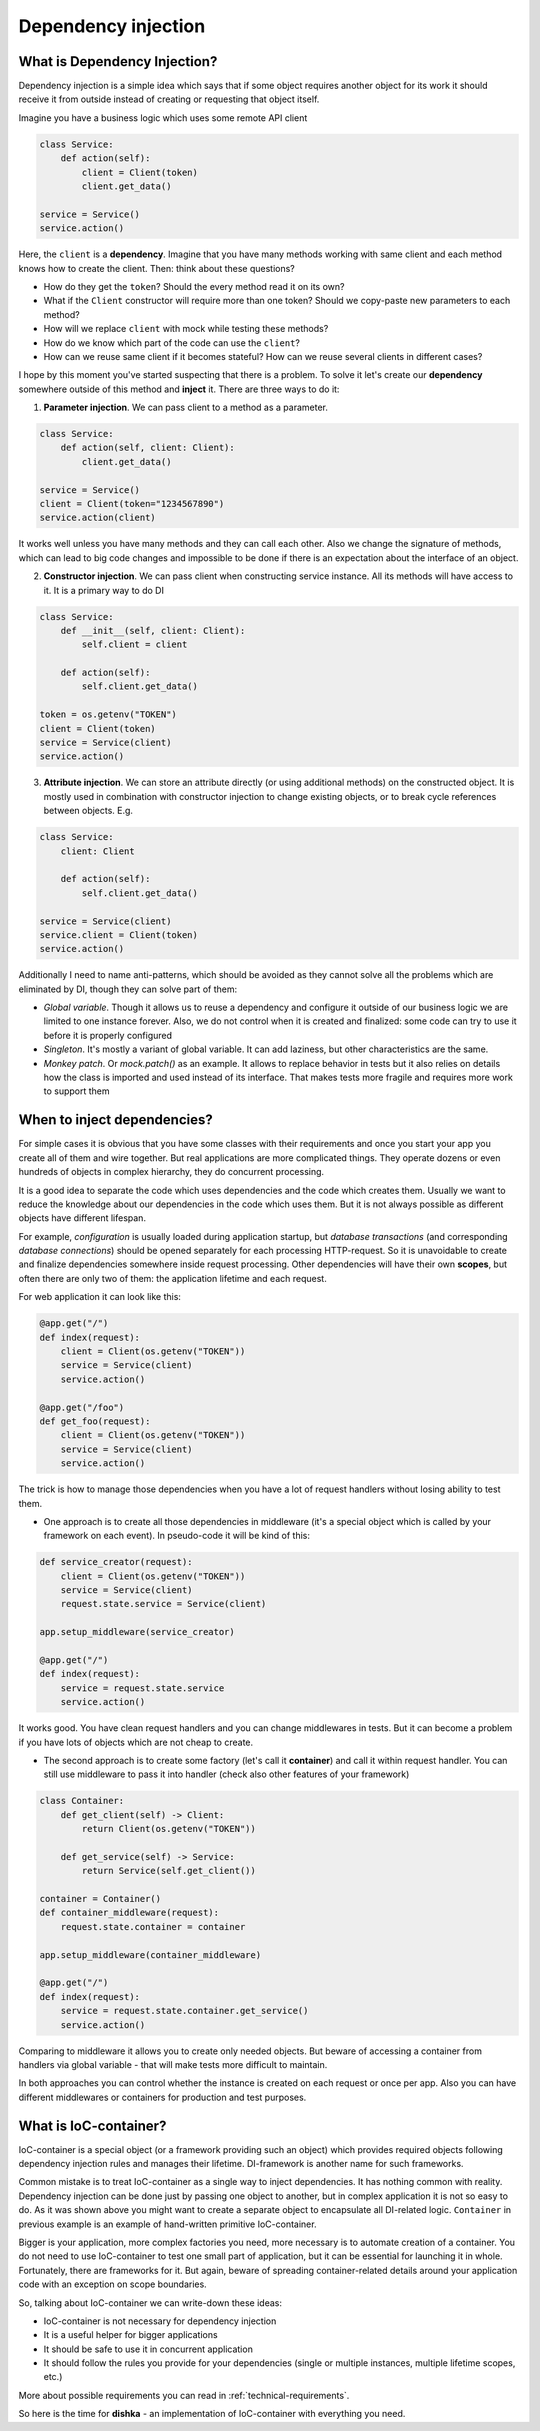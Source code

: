 Dependency injection
*************************

What is Dependency Injection?
==================================

Dependency injection is a simple idea which says that if some object requires another object for its work it should receive it from outside instead of creating or requesting that object itself.

Imagine you have a business logic which uses some remote API client

.. code-block:: python

    class Service:
        def action(self):
            client = Client(token)
            client.get_data()

    service = Service()
    service.action()

Here, the ``client`` is a **dependency**. Imagine that you have many methods working with same client and each method knows how to create the client. Then: think about these questions?

* How do they get the ``token``? Should the every method read it on its own?
* What if the ``Client`` constructor will require more than one token? Should we copy-paste new parameters to each method?
* How will we replace ``client`` with mock while testing these methods?
* How do we know which part of the code can use the ``client``?
* How can we reuse same client if it becomes stateful? How can we reuse several clients in different cases?

I hope by this moment you've started suspecting that there is a problem. To solve it let's create our **dependency** somewhere outside of this method and **inject** it.
There are three ways to do it:

1. **Parameter injection**. We can pass client to a method as a parameter.

.. code-block:: python

    class Service:
        def action(self, client: Client):
            client.get_data()

    service = Service()
    client = Client(token="1234567890")
    service.action(client)

It works well unless you have many methods and they can call each other. Also we change the signature of methods, which can lead to big code changes and impossible to be done if there is an expectation about the interface of an object.

2. **Constructor injection**. We can pass client when constructing service instance. All its methods will have access to it. It is a primary way to do DI

.. code-block:: python

    class Service:
        def __init__(self, client: Client):
            self.client = client

        def action(self):
            self.client.get_data()

    token = os.getenv("TOKEN")
    client = Client(token)
    service = Service(client)
    service.action()

3. **Attribute injection**. We can store an attribute directly (or using additional methods) on the constructed object. It is mostly used in combination with constructor injection to change existing objects, or to break cycle references between objects. E.g.

.. code-block:: python

    class Service:
        client: Client

        def action(self):
            self.client.get_data()

    service = Service(client)
    service.client = Client(token)
    service.action()

Additionally I need to name anti-patterns, which should be avoided as they cannot solve all the problems which are eliminated by DI, though they can solve part of them:

* *Global variable*. Though it allows us to reuse a dependency and configure it outside of our business logic we are limited to one instance forever. Also, we do not control when it is created and finalized: some code can try to use it before it is properly configured

* *Singleton*. It's mostly a variant of global variable. It can add laziness, but other characteristics are the same.

* *Monkey patch*. Or `mock.patch()` as an example. It allows to replace behavior in tests but it also relies on details how the class is imported and used instead of its interface. That makes tests more fragile and requires more work to support them

When to inject dependencies?
===================================

For simple cases it is obvious that you have some classes with their requirements and once you start your app you create all of them and wire together. But real applications are more complicated things. They operate dozens or even hundreds of objects in complex hierarchy, they do concurrent processing.


It is a good idea to separate the code which uses dependencies and the code which creates them. Usually we want to reduce the knowledge about our dependencies in the code which uses them. But it is not always possible as different objects have different lifespan.

For example, *configuration* is usually loaded during application startup, but *database transactions* (and corresponding *database connections*) should be opened separately for each processing HTTP-request. So it is unavoidable to create and finalize dependencies somewhere inside request processing. Other dependencies will have their own **scopes**, but often there are only two of them: the application lifetime and each request.

For web application it can look like this:

.. code-block:: python

    @app.get("/")
    def index(request):
        client = Client(os.getenv("TOKEN"))
        service = Service(client)
        service.action()

    @app.get("/foo")
    def get_foo(request):
        client = Client(os.getenv("TOKEN"))
        service = Service(client)
        service.action()

The trick is how to manage those dependencies when you have a lot of request handlers without losing ability to test them.

* One approach is to create all those dependencies in middleware (it's a special object which is called by your framework on each event). In pseudo-code it will be kind of this:

.. code-block:: python

    def service_creator(request):
        client = Client(os.getenv("TOKEN"))
        service = Service(client)
        request.state.service = Service(client)

    app.setup_middleware(service_creator)

    @app.get("/")
    def index(request):
        service = request.state.service
        service.action()

It works good. You have clean request handlers and you can change middlewares in tests. But it can become a problem if you have lots of objects which are not cheap to create.

* The second approach is to create some factory (let's call it **container**) and call it within request handler. You can still use middleware to pass it into handler (check also other features of your framework)

.. code-block:: python

    class Container:
        def get_client(self) -> Client:
            return Client(os.getenv("TOKEN"))

        def get_service(self) -> Service:
            return Service(self.get_client())

    container = Container()
    def container_middleware(request):
        request.state.container = container

    app.setup_middleware(container_middleware)

    @app.get("/")
    def index(request):
        service = request.state.container.get_service()
        service.action()

Comparing to middleware it allows you to create only needed objects. But beware of accessing a container from handlers via global variable - that will make tests more difficult to maintain.

In both approaches you can control whether the instance is created on each request or once per app. Also you can have different middlewares or containers for production and test purposes.


What is IoC-container?
=============================

IoC-container is a special object (or a framework providing such an object) which provides required objects following dependency injection rules and manages their lifetime. DI-framework is another name for such frameworks.

Common mistake is to treat IoC-container as a single way to inject dependencies. It has nothing common with reality. Dependency injection can be done just by passing one object to another, but in complex application it is not so easy to do. As it was shown above you might want to create a separate object to encapsulate all DI-related logic. ``Container`` in previous example is an example of hand-written primitive IoC-container.

Bigger is your application, more complex factories you need, more necessary is to automate creation of a container. You do not need to use IoC-container to test one small part of application, but it can be essential for launching it in whole. Fortunately, there are frameworks for it. But again, beware of spreading container-related details around your application code with an exception on scope boundaries.

So, talking about IoC-container we can write-down these ideas:

* IoC-container is not necessary for dependency injection
* It is a useful helper for bigger applications
* It should be safe to use it in concurrent application
* It should follow the rules you provide for your dependencies (single or multiple instances, multiple lifetime scopes, etc.)

More about possible requirements you can read in :ref:`technical-requirements`.

So here is the time for **dishka** - an implementation of IoC-container with everything you need.
